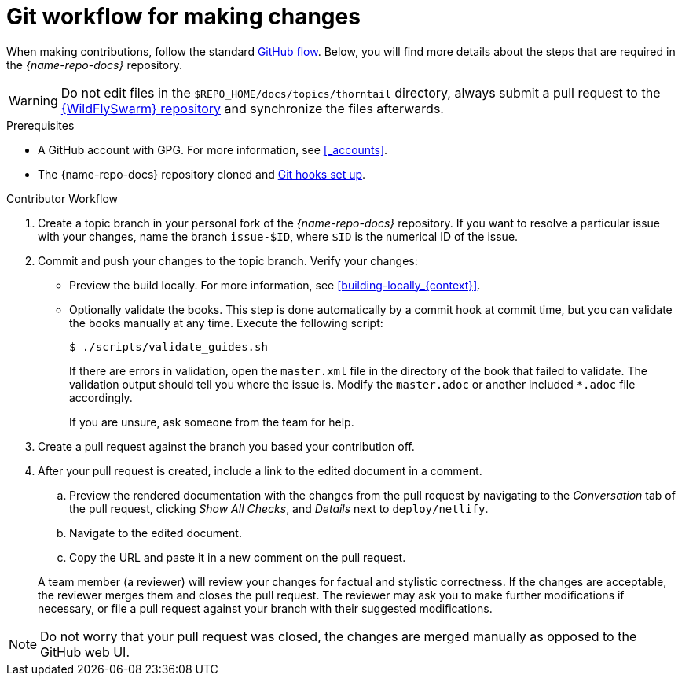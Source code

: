 
[id='git-workflow-for-making-changes_{context}']
= Git workflow for making changes

When making contributions, follow the standard link:https://guides.github.com/introduction/flow/[GitHub flow]. Below, you will find more details about the steps that are required in the _{name-repo-docs}_ repository.

WARNING: Do not edit files in the `$REPO_HOME/docs/topics/thorntail` directory, always submit a pull request to the link:{link-repo-wildfly-swarm}[{WildFlySwarm} repository] and synchronize the files afterwards.

.Prerequisites

* A GitHub account with GPG. For more information, see xref:_accounts[].
* The {name-repo-docs} repository cloned and xref:_before_you_start[Git hooks set up].

.Procedure

.Contributor Workflow
. Create a topic branch in your personal fork of the _{name-repo-docs}_ repository. If you want to resolve a particular issue with your changes, name the branch `issue-$ID`, where `$ID` is the numerical ID of the issue.
. Commit and push your changes to the topic branch. Verify your changes:
** Preview the build locally. For more information, see xref:building-locally_{context}[].
** Optionally validate the books. This step is done automatically by a commit hook at commit time, but you can validate the books manually at any time. Execute the following script:
+
--
[source,bash,options="nowrap"]
----
$ ./scripts/validate_guides.sh
----

If there are errors in validation, open the `master.xml` file in the directory of the book that failed to validate. The validation output should tell you where the issue is. Modify the `master.adoc` or another included `*.adoc` file accordingly.

If you are unsure, ask someone from the team for help.
--
. Create a pull request against the branch you based your contribution off.
. After your pull request is created, include a link to the edited document in a comment.
+
--
.. Preview the rendered documentation with the changes from the pull request by navigating to the _Conversation_ tab of the pull request, clicking _Show All Checks_, and _Details_ next to `deploy/netlify`.
.. Navigate to the edited document.
.. Copy the URL and paste it in a new comment on the pull request.
--
A team member (a reviewer) will review your changes for factual and stylistic correctness. If the changes are acceptable, the reviewer merges them and closes the pull request. The reviewer may ask you to make further modifications if necessary, or file a pull request against your branch with their suggested modifications.

NOTE: Do not worry that your pull request was closed, the changes are merged manually as opposed to the GitHub web UI.
